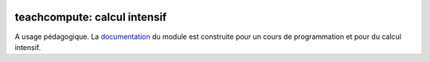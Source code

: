 
.. image:: https://dev.azure.com/xavierdupre3/teachcompute/_apis/build/status%2Fsdpython.teachcompute?branchName=main
    :target: https://dev.azure.com/xavierdupre3/teachcompute/_build/latest?definitionId=29&branchName=main

.. image:: https://ci.appveyor.com/api/projects/status/fl1sge2kumhg8v51?svg=true
    :target: https://ci.appveyor.com/project/sdpython/teachcompute
    :alt: Build Status Windows

.. image:: https://badge.fury.io/py/teachcompute.svg
    :target: https://pypi.org/project/teachcompute/

.. image:: https://img.shields.io/badge/license-MIT-blue.svg
    :alt: MIT License
    :target: http://opensource.org/licenses/MIT

.. image:: https://codecov.io/github/sdpython/teachcompute/branch/main/graph/badge.svg?token=zmROB7lJAt 
    :target: https://codecov.io/github/sdpython/teachcompute

.. image:: http://img.shields.io/github/issues/sdpython/teachcompute.svg
    :alt: GitHub Issues
    :target: https://github.com/sdpython/teachcompute/issues

.. image:: https://img.shields.io/github/repo-size/sdpython/teachcompute
    :target: https://github.com/sdpython/teachcompute/
    :alt: size

.. image:: https://img.shields.io/badge/code%20style-black-000000.svg
    :target: https://github.com/psf/black

teachcompute: calcul intensif
=============================

A usage pédagogique. La
`documentation <https://sdpython.github.io/doc/teachcompute/dev/>`_ du module
est construite pour un cours de programmation et pour du calcul intensif.
